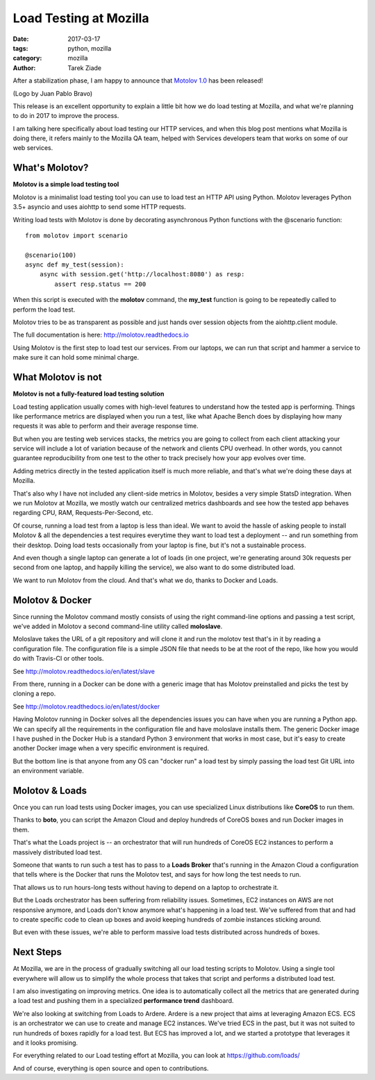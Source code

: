 Load Testing at Mozilla
#######################

:date: 2017-03-17
:tags: python, mozilla
:category: mozilla
:author: Tarek Ziade

After a stabilization phase, I am happy to announce that
`Motolov 1.0 <http://molotov.readthedocs.io/>`_ has been
released!

.. image:: http://molotov.readthedocs.io/en/latest/_static/logo.png

(Logo by Juan Pablo Bravo)

This release is an excellent opportunity to explain a little bit how we
do load testing at Mozilla, and what we're planning to do
in 2017 to improve the process.

I am talking here specifically about load testing our HTTP
services, and when this blog post mentions what Mozilla
is doing there, it refers mainly to the Mozilla QA team,
helped with Services developers team that works on some of our
web services.


What's Molotov?
---------------

**Molotov is a simple load testing tool**

Molotov is a minimalist load testing tool you can use to load test
an HTTP API using Python. Molotov leverages Python 3.5+ asyncio
and uses aiohttp to send some HTTP requests.

Writing load tests with Molotov is done by decorating asynchronous
Python functions with the @scenario function::

    from molotov import scenario

    @scenario(100)
    async def my_test(session):
        async with session.get('http://localhost:8080') as resp:
            assert resp.status == 200

When this script is executed with the **molotov** command, the
**my_test** function is going to be repeatedly called to perform
the load test.

Molotov tries to be as transparent as possible and just hands
over session objects from the aiohttp.client module.

The full documentation is here: http://molotov.readthedocs.io

Using Molotov is the first step to load test our services. From
our laptops, we can run that script and hammer a service to
make sure it can hold some minimal charge.


What Molotov is not
-------------------

**Molotov is not a fully-featured load testing solution**

Load testing application usually comes with high-level features to understand
how the tested app is performing. Things like performance metrics are displayed
when you run a test, like what Apache Bench does by displaying how many
requests it was able to perform and their average response time.

But when you are testing web services stacks, the metrics you are
going to collect from each client attacking your service will
include a lot of variation because of the network and clients
CPU overhead. In other words, you cannot guarantee reproducibility
from one test to the other to track precisely how your app
evolves over time.

Adding metrics directly in the tested application itself is much
more reliable, and that's what we're doing these days at Mozilla.

That's also why I have not included any client-side metrics in Molotov,
besides a very simple StatsD integration. When we run Molotov at Mozilla,
we mostly watch our centralized metrics dashboards and see how the tested
app behaves regarding CPU, RAM, Requests-Per-Second, etc.

Of course, running a load test from a laptop is less than ideal.
We want to avoid the hassle of asking people to install Molotov & all the
dependencies a test requires everytime they want to load test a deployment --
and run something from their desktop. Doing load tests occasionally from your
laptop is fine, but it's not a sustainable process.

And even though a single laptop can generate a lot of loads (in one project,
we're generating around 30k requests per second from one laptop, and happily
killing the service), we also want to do some distributed load.

We want to run Molotov from the cloud. And that's what we do,
thanks to Docker and Loads.


Molotov & Docker
----------------

Since running the Molotov command mostly consists of using the right
command-line options and passing a test script, we've added in Molotov
a second command-line utility called **moloslave**.

Moloslave takes the URL of a git repository and will clone it and
run the molotov test that's in it by reading a configuration file.
The configuration file is a simple JSON file that needs to be at the
root of the repo, like how you would do with Travis-CI or other tools.

See http://molotov.readthedocs.io/en/latest/slave

From there, running in a Docker can be done with a generic image that
has Molotov preinstalled and picks the test by cloning a repo.

See http://molotov.readthedocs.io/en/latest/docker

Having Molotov running in Docker solves all the dependencies issues you
can have when you are running a Python app. We can specify all the
requirements in the configuration file and have moloslave installs
them. The generic Docker image I have pushed in the Docker Hub is
a standard Python 3 environment that works in most case, but
it's easy to create another Docker image when a very specific environment
is required.

But the bottom line is that anyone from any OS can "docker run" a load
test by simply passing the load test Git URL into an environment
variable.


Molotov & Loads
---------------

Once you can run load tests using Docker images, you can use
specialized Linux distributions like **CoreOS** to run them.

Thanks to **boto**, you can script the Amazon Cloud and deploy hundreds
of CoreOS boxes and run Docker images in them.

That's what the Loads project is -- an orchestrator that will run hundreds
of CoreOS EC2 instances to perform a massively distributed load test.

Someone that wants to run such a test has to pass to a **Loads Broker**
that's running in the Amazon Cloud a configuration that tells
where is the Docker that runs the Molotov test, and says for how long the
test needs to run.

That allows us to run hours-long tests without having to depend on a
laptop to orchestrate it.

But the Loads orchestrator has been suffering from reliability issues.
Sometimes, EC2 instances on AWS are not responsive anymore, and
Loads don't know anymore what's happening in a load test.
We've suffered from that and had to create specific code to clean up
boxes and avoid keeping hundreds of zombie instances sticking around.

But even with these issues, we're able to perform massive load tests
distributed across hundreds of boxes.


Next Steps
----------

At Mozilla, we are in the process of gradually switching all our load
testing scripts to Molotov. Using a single tool everywhere will allow us
to simplify the whole process that takes that script and performs
a distributed load test.

I am also investigating on improving metrics. One idea is to
automatically collect all the metrics that are generated during a load
test and pushing them in a specialized **performance trend** dashboard.

We're also looking at switching from Loads to Ardere. Ardere is a new
project that aims at leveraging Amazon ECS. ECS is an orchestrator we
can use to create and manage EC2 instances. We've tried ECS in the past, but it
was not suited to run hundreds of boxes rapidly for a load test. But ECS has
improved a lot, and we started a prototype that leverages it and it looks
promising.

For everything related to our Load testing effort at Mozilla, you can
look at https://github.com/loads/

And of course, everything is open source and open to contributions.
